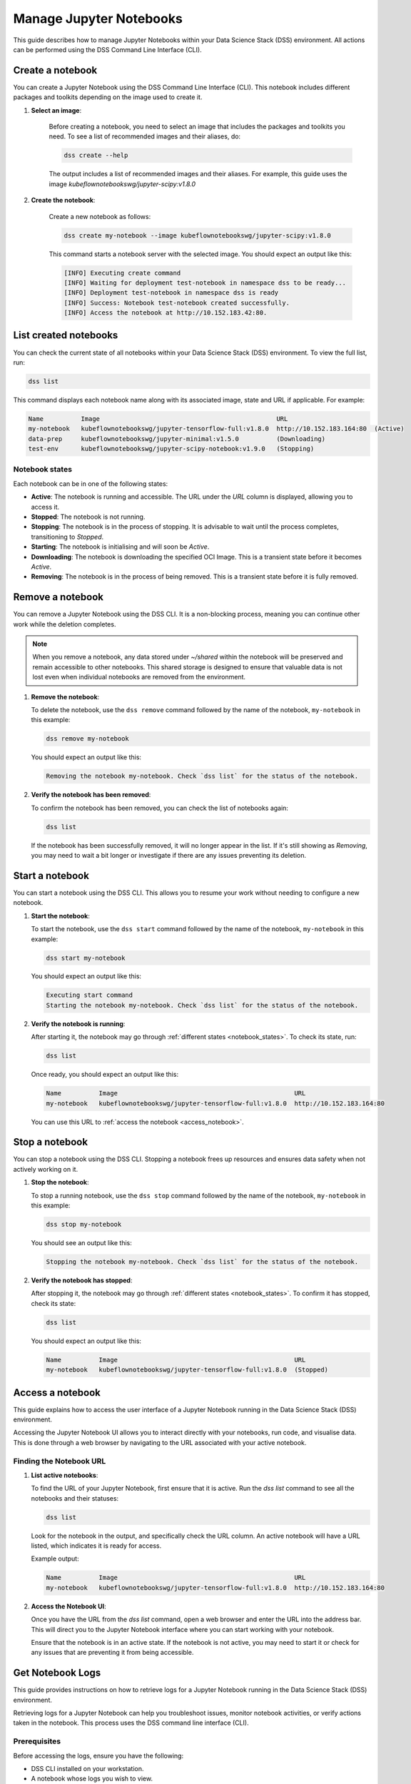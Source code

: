 .. _manage_notebooks:

Manage Jupyter Notebooks
========================

This guide describes how to manage Jupyter Notebooks within your Data Science Stack (DSS) environment.
All actions can be performed using the DSS Command Line Interface (CLI). 

Create a notebook
-----------------

You can create a Jupyter Notebook using the DSS Command Line Interface (CLI).  
This notebook includes different packages and toolkits depending on the image used to create it.

1. **Select an image**:

    Before creating a notebook, you need to select an image that includes the packages and toolkits you need.  
    To see a list of recommended images and their aliases, do:

    .. code-block:: bash

        dss create --help

    The output includes a list of recommended images and their aliases.
    For example, this guide uses the image `kubeflownotebookswg/jupyter-scipy:v1.8.0`

2. **Create the notebook**:

    Create a new notebook as follows:

    .. code-block:: bash

        dss create my-notebook --image kubeflownotebookswg/jupyter-scipy:v1.8.0

    This command starts a notebook server with the selected image.
    You should expect an output like this: 

    .. code-block:: none

        [INFO] Executing create command
        [INFO] Waiting for deployment test-notebook in namespace dss to be ready...
        [INFO] Deployment test-notebook in namespace dss is ready
        [INFO] Success: Notebook test-notebook created successfully.
        [INFO] Access the notebook at http://10.152.183.42:80.

List created notebooks
----------------------

You can check the current state of all notebooks within your Data Science Stack (DSS) environment.
To view the full list, run:

.. code-block:: bash

    dss list

This command displays each notebook name along with its associated image, state and URL if applicable. 
For example:

.. code-block:: none

    Name          Image                                               URL                      
    my-notebook   kubeflownotebookswg/jupyter-tensorflow-full:v1.8.0  http://10.152.183.164:80  (Active)
    data-prep     kubeflownotebookswg/jupyter-minimal:v1.5.0          (Downloading)
    test-env      kubeflownotebookswg/jupyter-scipy-notebook:v1.9.0   (Stopping)

.. _notebook_states:

Notebook states
~~~~~~~~~~~~~~~

Each notebook can be in one of the following states:

- **Active**: The notebook is running and accessible. The URL under the *URL* column is displayed, allowing you to access it.

- **Stopped**: The notebook is not running. 

- **Stopping**: The notebook is in the process of stopping. It is advisable to wait until the process completes, transitioning to *Stopped*.

- **Starting**: The notebook is initialising and will soon be *Active*.

- **Downloading**: The notebook is downloading the specified OCI Image. This is a transient state before it becomes *Active*.

- **Removing**: The notebook is in the process of being removed. This is a transient state before it is fully removed.

Remove a notebook
-----------------

You can remove a Jupyter Notebook using the DSS CLI.
It is a non-blocking process, meaning you can continue other work while the deletion completes.

.. note::

   When you remove a notebook, any data stored under `~/shared` within the notebook will be preserved and remain accessible to other notebooks. 
   This shared storage is designed to ensure that valuable data is not lost even when individual notebooks are removed from the environment.

1. **Remove the notebook**:

   To delete the notebook, use the ``dss remove`` command followed by the name of the notebook, ``my-notebook`` in this example:

   .. code-block:: bash

       dss remove my-notebook

   You should expect an output like this:

   .. code-block:: none

       Removing the notebook my-notebook. Check `dss list` for the status of the notebook.

2. **Verify the notebook has been removed**:

   To confirm the notebook has been removed, you can check the list of notebooks again: 

   .. code-block:: bash

       dss list

   If the notebook has been successfully removed, it will no longer appear in the list. 
   If it's still showing as *Removing*, you may need to wait a bit longer or investigate if there are any issues preventing its deletion.

Start a notebook
----------------

You can start a notebook using the DSS CLI.
This allows you to resume your work without needing to configure a new notebook.

1. **Start the notebook**:

   To start the notebook, use the ``dss start`` command followed by the name of the notebook, ``my-notebook`` in this example:

   .. code-block:: bash

       dss start my-notebook

   You should expect an output like this:

   .. code-block:: none

       Executing start command
       Starting the notebook my-notebook. Check `dss list` for the status of the notebook.

2. **Verify the notebook is running**:

   After starting it, the notebook may go through :ref:`different states <notebook_states>`. 
   To check its state, run:

   .. code-block:: bash

       dss list

   Once ready, you should expect an output like this:

   .. code-block:: none

       Name          Image                                               URL                      
       my-notebook   kubeflownotebookswg/jupyter-tensorflow-full:v1.8.0  http://10.152.183.164:80

   You can use this URL to :ref:`access the notebook <access_notebook>`.

Stop a notebook
---------------

You can stop a notebook using the DSS CLI.
Stopping a notebook frees up resources and ensures data safety when not actively working on it. 

1. **Stop the notebook**:

   To stop a running notebook, use the ``dss stop`` command followed by the name of the notebook, ``my-notebook`` in this example:

   .. code-block:: bash

       dss stop my-notebook

   You should see an output like this:

   .. code-block:: none

       Stopping the notebook my-notebook. Check `dss list` for the status of the notebook.

2. **Verify the notebook has stopped**:

   After stopping it, the notebook may go through :ref:`different states <notebook_states>`. 
   To confirm it has stopped, check its state:

   .. code-block:: bash

       dss list

   You should expect an output like this: 

   .. code-block:: none

       Name          Image                                               URL       
       my-notebook   kubeflownotebookswg/jupyter-tensorflow-full:v1.8.0  (Stopped)

.. _access_notebook:

Access a notebook
-----------------

This guide explains how to access the user interface of a Jupyter Notebook running in the Data Science Stack (DSS) environment.

Accessing the Jupyter Notebook UI allows you to interact directly with your notebooks, run code, and visualise data. 
This is done through a web browser by navigating to the URL associated with your active notebook.

Finding the Notebook URL
~~~~~~~~~~~~~~~~~~~~~~~~

1. **List active notebooks**:

   To find the URL of your Jupyter Notebook, first ensure that it is active. Run the `dss list` command to see all the notebooks and their statuses:

   .. code-block:: bash

       dss list

   Look for the notebook in the output, and specifically check the URL column. An active notebook will have a URL listed, which indicates it is ready for access.

   Example output:

   .. code-block:: none

       Name          Image                                               URL                      
       my-notebook   kubeflownotebookswg/jupyter-tensorflow-full:v1.8.0  http://10.152.183.164:80

2. **Access the Notebook UI**:

   Once you have the URL from the `dss list` command, open a web browser and enter the URL into the address bar. This will direct you to the Jupyter Notebook interface where you can start working with your notebook.

   Ensure that the notebook is in an active state. If the notebook is not active, you may need to start it or check for any issues that are preventing it from being accessible.

Get Notebook Logs
-----------------

This guide provides instructions on how to retrieve logs for a Jupyter Notebook running in the Data Science Stack (DSS) environment.

Retrieving logs for a Jupyter Notebook can help you troubleshoot issues, monitor notebook activities, or verify actions taken in the notebook. This process uses the DSS command line interface (CLI).

Prerequisites
~~~~~~~~~~~~~

Before accessing the logs, ensure you have the following:

- DSS CLI installed on your workstation.
- A notebook whose logs you wish to view.

Retrieving Notebook Logs
~~~~~~~~~~~~~~~~~~~~~~~~

1. **Identify the notebook**:

   Determine the name of the notebook you want to retrieve logs for. You can list all available notebooks and their statuses using the `dss list` command if needed:

   .. code-block:: bash

       dss list

2. **Retrieve the logs**:

   To get the logs for the notebook, use the `dss logs` command followed by the name of the notebook:

   .. code-block:: bash

       dss logs my-notebook

   Expected output:

   .. code-block:: none

        [INFO] Logs for my-notebook2-8cf4d9bc-jm9zm:
        [INFO] s6-rc: info: service s6rc-oneshot-runner: starting
        [INFO] s6-rc: info: service s6rc-oneshot-runner successfully started
        [INFO] s6-rc: info: service fix-attrs: starting
        [INFO] s6-rc: info: service fix-attrs successfully started
        [INFO] s6-rc: info: service legacy-cont-init: starting
        [INFO] cont-init: info: running /etc/cont-init.d/01-copy-tmp-home
        [INFO] cont-init: info: /etc/cont-init.d/01-copy-tmp-home exited 0
        [INFO] s6-rc: info: service legacy-cont-init successfully started
        [INFO] s6-rc: info: service legacy-services: starting
        [INFO] services-up: info: copying legacy longrun jupyterlab (no readiness notification)
        [INFO] s6-rc: info: service legacy-services successfully started
        [INFO] [W 2024-04-30 13:44:20.991 ServerApp] ServerApp.token config is deprecated in 2.0. Use IdentityProvider.token.
        [INFO] [I 2024-04-30 13:44:20.996 ServerApp] Package jupyterlab took 0.0000s to import
        [INFO] [I 2024-04-30 13:44:20.997 ServerApp] Package jupyter_server_fileid took 0.0013s to import
        [INFO] [I 2024-04-30 13:44:20.998 ServerApp] Package jupyter_server_mathjax took 0.0007s to import
        [INFO] [I 2024-04-30 13:44:21.001 ServerApp] Package jupyter_server_terminals took 0.0024s to import
        [INFO] [I 2024-04-30 13:44:21.012 ServerApp] Package jupyter_server_ydoc took 0.0105s to import
        [INFO] [I 2024-04-30 13:44:21.022 ServerApp] Package jupyterlab_git took 0.0104s to import
        [INFO] [I 2024-04-30 13:44:21.022 ServerApp] Package nbclassic took 0.0000s to import

.. _notebook-mlflow:

Connect from Notebook to MLflow
-------------------------------

This guide provides instructions on how to integrate MLflow with your Jupyter Notebook in the Data Science Stack (DSS) environment for tracking experiments.

MLflow is a platform for managing the end-to-end machine learning life cycle. It includes tracking experiments, packaging code into reproducible runs, and sharing and deploying models. DSS environments are pre-configured to interact with an MLflow server through the `MLFLOW_TRACKING_URI` environment variable set in each notebook.

Prerequisites
~~~~~~~~~~~~~

Before you begin, ensure the following:

- You have an active Jupyter Notebook in the DSS environment.
- You understand basic operations within a Jupyter Notebook.

Installing MLflow
~~~~~~~~~~~~~~~~~

To interact with MLflow, the MLflow Python library needs to be installed within your notebook environment. There are two ways to install the MLflow library:

1. **Within a Notebook Cell** (Recommended):

   It's recommended to install MLflow directly within a notebook cell to ensure the library is available for all subsequent cells during your session.

   .. code-block:: none

       %%bash
       pip install mlflow

2. **Using the Notebook's Terminal**:

   Alternatively, you can install MLflow from the notebook's terminal with the same command. This method also installs MLflow for the current session:

   .. code-block:: bash

       pip install mlflow

   Remember, any installations via the notebook or terminal will not persist after the notebook is restarted (e.g., stopped and started again with `dss start` and `dss stop`). Therefore, the first method is preferred to ensure consistency across sessions.

Connecting to MLflow library
~~~~~~~~~~~~~~~~~~~~~~~~~~~~

After installing MLflow, you can directly interact with the MLflow server configured for your DSS environment:

.. code-block:: python

    import mlflow

    # Initialise the MLflow client
    c = mlflow.MlflowClient()

    # The tracking URI should be set automatically from the environment variable
    print(c.tracking_uri)  # Prints the MLflow tracking URI

    # Create a new experiment
    c.create_experiment("test-experiment")

This example shows how to initialise the MLflow client, check the tracking URI, and create a new experiment. The `MLFLOW_TRACKING_URI` should already be set in your environment, allowing you to focus on your experiments without manual configuration.

For more detailed information on using MLflow, including advanced configurations and features, refer to the official MLflow documentation:

* `MLflow Docs`_

.. _access-data:

Access your data from DSS
-------------------------

This guide provides instructions on how to access the stored data from your Notebooks in the Data Science Stack (DSS) environment.

Accessing your data is useful when you want to browse or modify the files stored from your Notebooks.

Prerequisites
~~~~~~~~~~~~~
Before accessing your data, ensure you have the following:

- DSS CLI installed on your workstation.
- At least one notebook was created in the DSS environment.

Accessing your data
~~~~~~~~~~~~~~~~~~~
By default, your Notebooks data will be stored in a directory under `/var/snap/microk8s/common/default-storage`:

* `Microk8s hostpath docs`_

This directory is shared by all DSS Notebooks.

1. **Find the directory of your stored data**
    To find the directory containing your Notebooks data, list the directories under `/var/snap/microk8s/common/default-storage`:

    .. code-block:: bash

        ls /var/snap/microk8s/common/default-storage/


    Expected output:

    .. code-block:: bash

        dss-notebooks-pvc-00037e23-e2e2-4ab4-9088-45099154da30

    The storage directory is the one prefixed with `dss-notebooks-pvc` as shown in the output.

    .. note::

        The characters that follow the `dss-notebooks-pvc-` will not be the same for all DSS environments.

2. **Access your Notebooks data**
    From your local file browser, navigate to the folder `/var/snap/microk8s/common/default-storage/[directory name]`. Use the directory name you got from the previous step.

    Now, you can view and manage all your stored Notebooks data.



